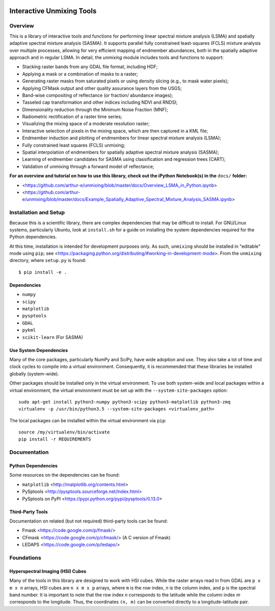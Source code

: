 .. image:: https://zenodo.org/badge/DOI/10.5281/zenodo.3585979.svg
   :target: https://doi.org/10.5281/zenodo.3585979

==========================
Interactive Unmixing Tools
==========================

Overview
========

This is a library of interactive tools and functions for performing linear spectral mixture analysis (LSMA) and spatially adaptive spectral mixture analysis (SASMA).
It supports parallel fully constrained least-squares (FCLS) mixture analysis over multiple processes, allowing for very efficient mapping of endmember abundances, both in the spatially adaptive approach and in regular LSMA.
In detail, the `unmixing` module includes tools and functions to support:

- Stacking raster bands from any GDAL file format, including HDF;
- Applying a mask or a combination of masks to a raster;
- Generating raster masks from saturated pixels or using density slicing (e.g., to mask water pixels);
- Applying CFMask output and other quality assurance layers from the USGS;
- Band-wise compositing of reflectance (or fraction/ abundance images);
- Tasseled cap transformation and other indices including NDVI and RNDSI;
- Dimensionality reduction through the Minimum Noise Fraction (MNF);
- Radiometric rectification of a raster time series;
- Visualizing the mixing space of a moderate resolution raster;
- Interactive selection of pixels in the mixing space, which are then captured in a KML file;
- Endmember induction and plotting of endmembers for linear spectral mixture analysis (LSMA);
- Fully constrained least squares (FCLS) unmixing;
- Spatial interpolation of endmembers for spatially adaptive spectral mixture analysis (SASMA);
- Learning of endmember candidates for SASMA using classification and regression trees (CART);
- Validation of unmixing through a forward model of reflectance;

**For an overview and tutorial on how to use this library, check out the iPython Notebook(s) in the** ``docs/`` **folder:**

- <https://github.com/arthur-e/unmixing/blob/master/docs/Overview_LSMA_in_Python.ipynb>
- <https://github.com/arthur-e/unmixing/blob/master/docs/Example_Spatially_Adaptive_Spectral_Mixture_Analysis_SASMA.ipynb>

Installation and Setup
======================

Because this is a scientific library, there are complex dependencies that may be difficult to install.
For GNU/Linux systems, particularly Ubuntu, look at ``install.sh`` for a guide on installing the system dependencies required for the Python dependencies.

At this time, installation is intended for development purposes only.
As such, ``unmixing`` should be installed in "editable" mode using ``pip``; see <https://packaging.python.org/distributing/#working-in-development-mode>.
From the ``unmixing`` directory, where ``setup.py`` is found::

    $ pip install -e .

Dependencies
------------

* ``numpy``
* ``scipy``
* ``matplotlib``
* ``pysptools``
* ``GDAL``
* ``pykml``
* ``scikit-learn`` (For SASMA)

Use System Dependencies
-----------------------

Many of the core packages, particularly NumPy and SciPy, have wide adoption and use.
They also take a lot of time and clock cycles to compile into a virtual environment.
Consequently, it is recommended that these libraries be installed globally (system-wide).

Other packages should be installed only in the virtual environment.
To use both system-wide and local packages within a virtual environment, the virtual environment must be set up with the ``--system-site-packages`` option::

    sudo apt-get install python3-numpy python3-scipy python3-matplotlib python3-zmq
    virtualenv -p /usr/bin/python3.5 --system-site-packages <virtualenv_path>

The local packages can be installed within the virtual environment via ``pip``::

    source /my/virtualenv/bin/activate
    pip install -r REQUIREMENTS


Documentation
=============

Python Dependencies
-------------------

Some resources on the dependencies can be found:

* ``matplotlib`` <http://matplotlib.org/contents.html>
* PySptools <http://pysptools.sourceforge.net/index.html>
* PySptools on PyPI <https://pypi.python.org/pypi/pysptools/0.13.0>

Third-Party Tools
-----------------

Documentation on related (but not required) third-party tools can be found:

* Fmask <https://code.google.com/p/fmask/>
* CFmask <https://code.google.com/p/cfmask/> (A C version of Fmask)
* LEDAPS <https://code.google.com/p/ledaps/>

Foundations
===========

Hyperspectral Imaging (HSI) Cubes
---------------------------------

Many of the tools in this library are designed to work with HSI cubes.
While the raster arrays read in from GDAL are ``p x m x n`` arrays, HSI cubes are ``n x m x p`` arrays, where ``m`` is the row index, `n` is the column index, and ``p`` is the spectral band number.
It is important to note that the row index `n` corresponds to the latitude while the column index `m` corresponds to the longitude.
Thus, the coordinates ``(n, m)`` can be converted directly to a longitude-latitude pair.
